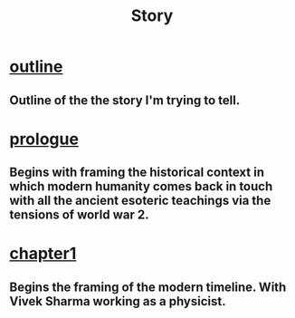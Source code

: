 :PROPERTIES:
:ID:       cf02872e-92a5-465b-aa60-b9c642428b65
:END:
#+title: Story



* [[id:0336abf7-ae70-41f8-9c81-fef0b1d601bf][outline]]
** Outline of the the story I'm trying to tell.

* [[id:f2bc51c5-b08a-42ac-a52f-e89d90124bcb][prologue]]
** Begins with framing the historical context in which modern humanity comes back in touch with all the ancient esoteric teachings via the tensions of world war 2.

* [[id:0674a0e6-af7f-4030-b348-c75d8dcac6c5][chapter1]]
** Begins the framing of the modern timeline. With Vivek Sharma working as a physicist.
